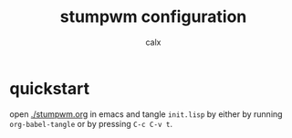 #+TITLE: stumpwm configuration
#+AUTHOR: calx

* quickstart

open [[./stumpwm.org]] in emacs and tangle ~init.lisp~ by either by
running ~org-babel-tangle~ or by pressing ~C-c C-v t~.
